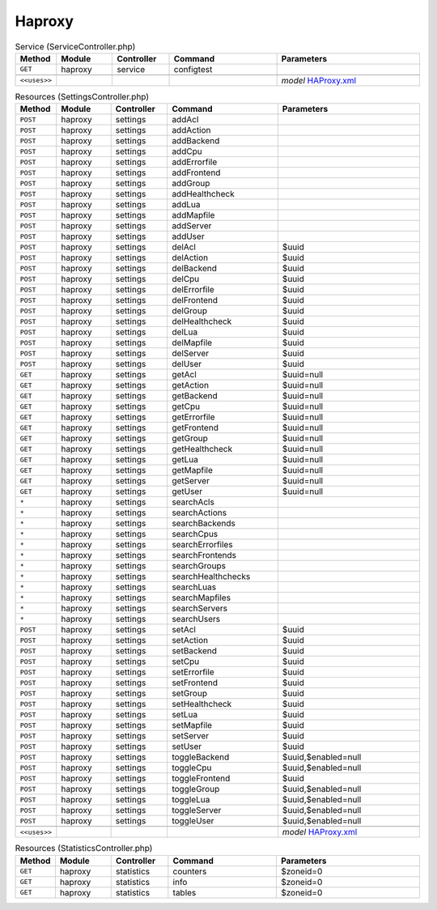 Haproxy
~~~~~~~

.. csv-table:: Service (ServiceController.php)
   :header: "Method", "Module", "Controller", "Command", "Parameters"
   :widths: 4, 15, 15, 30, 40

    "``GET``","haproxy","service","configtest",""

    "``<<uses>>``", "", "", "", "*model* `HAProxy.xml <https://github.com/opnsense/plugins/blob/master/net/haproxy/src/opnsense/mvc/app/models/OPNsense/HAProxy/HAProxy.xml>`__"

.. csv-table:: Resources (SettingsController.php)
   :header: "Method", "Module", "Controller", "Command", "Parameters"
   :widths: 4, 15, 15, 30, 40

    "``POST``","haproxy","settings","addAcl",""
    "``POST``","haproxy","settings","addAction",""
    "``POST``","haproxy","settings","addBackend",""
    "``POST``","haproxy","settings","addCpu",""
    "``POST``","haproxy","settings","addErrorfile",""
    "``POST``","haproxy","settings","addFrontend",""
    "``POST``","haproxy","settings","addGroup",""
    "``POST``","haproxy","settings","addHealthcheck",""
    "``POST``","haproxy","settings","addLua",""
    "``POST``","haproxy","settings","addMapfile",""
    "``POST``","haproxy","settings","addServer",""
    "``POST``","haproxy","settings","addUser",""
    "``POST``","haproxy","settings","delAcl","$uuid"
    "``POST``","haproxy","settings","delAction","$uuid"
    "``POST``","haproxy","settings","delBackend","$uuid"
    "``POST``","haproxy","settings","delCpu","$uuid"
    "``POST``","haproxy","settings","delErrorfile","$uuid"
    "``POST``","haproxy","settings","delFrontend","$uuid"
    "``POST``","haproxy","settings","delGroup","$uuid"
    "``POST``","haproxy","settings","delHealthcheck","$uuid"
    "``POST``","haproxy","settings","delLua","$uuid"
    "``POST``","haproxy","settings","delMapfile","$uuid"
    "``POST``","haproxy","settings","delServer","$uuid"
    "``POST``","haproxy","settings","delUser","$uuid"
    "``GET``","haproxy","settings","getAcl","$uuid=null"
    "``GET``","haproxy","settings","getAction","$uuid=null"
    "``GET``","haproxy","settings","getBackend","$uuid=null"
    "``GET``","haproxy","settings","getCpu","$uuid=null"
    "``GET``","haproxy","settings","getErrorfile","$uuid=null"
    "``GET``","haproxy","settings","getFrontend","$uuid=null"
    "``GET``","haproxy","settings","getGroup","$uuid=null"
    "``GET``","haproxy","settings","getHealthcheck","$uuid=null"
    "``GET``","haproxy","settings","getLua","$uuid=null"
    "``GET``","haproxy","settings","getMapfile","$uuid=null"
    "``GET``","haproxy","settings","getServer","$uuid=null"
    "``GET``","haproxy","settings","getUser","$uuid=null"
    "``*``","haproxy","settings","searchAcls",""
    "``*``","haproxy","settings","searchActions",""
    "``*``","haproxy","settings","searchBackends",""
    "``*``","haproxy","settings","searchCpus",""
    "``*``","haproxy","settings","searchErrorfiles",""
    "``*``","haproxy","settings","searchFrontends",""
    "``*``","haproxy","settings","searchGroups",""
    "``*``","haproxy","settings","searchHealthchecks",""
    "``*``","haproxy","settings","searchLuas",""
    "``*``","haproxy","settings","searchMapfiles",""
    "``*``","haproxy","settings","searchServers",""
    "``*``","haproxy","settings","searchUsers",""
    "``POST``","haproxy","settings","setAcl","$uuid"
    "``POST``","haproxy","settings","setAction","$uuid"
    "``POST``","haproxy","settings","setBackend","$uuid"
    "``POST``","haproxy","settings","setCpu","$uuid"
    "``POST``","haproxy","settings","setErrorfile","$uuid"
    "``POST``","haproxy","settings","setFrontend","$uuid"
    "``POST``","haproxy","settings","setGroup","$uuid"
    "``POST``","haproxy","settings","setHealthcheck","$uuid"
    "``POST``","haproxy","settings","setLua","$uuid"
    "``POST``","haproxy","settings","setMapfile","$uuid"
    "``POST``","haproxy","settings","setServer","$uuid"
    "``POST``","haproxy","settings","setUser","$uuid"
    "``POST``","haproxy","settings","toggleBackend","$uuid,$enabled=null"
    "``POST``","haproxy","settings","toggleCpu","$uuid,$enabled=null"
    "``POST``","haproxy","settings","toggleFrontend","$uuid"
    "``POST``","haproxy","settings","toggleGroup","$uuid,$enabled=null"
    "``POST``","haproxy","settings","toggleLua","$uuid,$enabled=null"
    "``POST``","haproxy","settings","toggleServer","$uuid,$enabled=null"
    "``POST``","haproxy","settings","toggleUser","$uuid,$enabled=null"

    "``<<uses>>``", "", "", "", "*model* `HAProxy.xml <https://github.com/opnsense/plugins/blob/master/net/haproxy/src/opnsense/mvc/app/models/OPNsense/HAProxy/HAProxy.xml>`__"

.. csv-table:: Resources (StatisticsController.php)
   :header: "Method", "Module", "Controller", "Command", "Parameters"
   :widths: 4, 15, 15, 30, 40

    "``GET``","haproxy","statistics","counters","$zoneid=0"
    "``GET``","haproxy","statistics","info","$zoneid=0"
    "``GET``","haproxy","statistics","tables","$zoneid=0"
